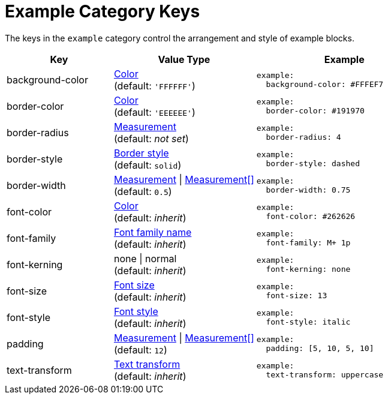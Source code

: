 = Example Category Keys
:description: Reference list of the available example block category keys and their value types.
:navtitle: Example
:source-language: yaml

The keys in the `example` category control the arrangement and style of example blocks.

[cols="3,4,5a"]
|===
|Key |Value Type |Example

|background-color
|xref:color.adoc[Color] +
(default: `'FFFFFF'`)
|[source]
example:
  background-color: #FFFEF7

|border-color
|xref:blocks.adoc#border-color[Color] +
(default: `'EEEEEE'`)
|[source]
example:
  border-color: #191970

|border-radius
|xref:blocks.adoc#radius[Measurement] +
(default: _not set_)
|[source]
example:
  border-radius: 4

|border-style
|xref:blocks.adoc#border-style[Border style] +
(default: `solid`)
|[source]
example:
  border-style: dashed

|border-width
|xref:blocks.adoc#border-width[Measurement] {vbar} xref:blocks.adoc#border-width[Measurement[\]] +
(default: `0.5`)
|[source]
example:
  border-width: 0.75

|font-color
|xref:color.adoc[Color] +
(default: _inherit_)
|[source]
example:
  font-color: #262626

|font-family
|xref:font-support.adoc[Font family name] +
(default: _inherit_)
|[source]
example:
  font-family: M+ 1p

|font-kerning
|none {vbar} normal +
(default: _inherit_)
|[source]
example:
  font-kerning: none

|font-size
|xref:text.adoc#font-size[Font size] +
(default: _inherit_)
|[source]
example:
  font-size: 13

|font-style
|xref:text.adoc#font-style[Font style] +
(default: _inherit_)
|[source]
example:
  font-style: italic

|padding
|xref:blocks.adoc#padding[Measurement] {vbar} xref:blocks.adoc#padding[Measurement[\]] +
(default: `12`)
|[source]
example:
  padding: [5, 10, 5, 10]

|text-transform
|xref:text.adoc#transform[Text transform] +
(default: _inherit_)
|[source]
example:
  text-transform: uppercase
|===
